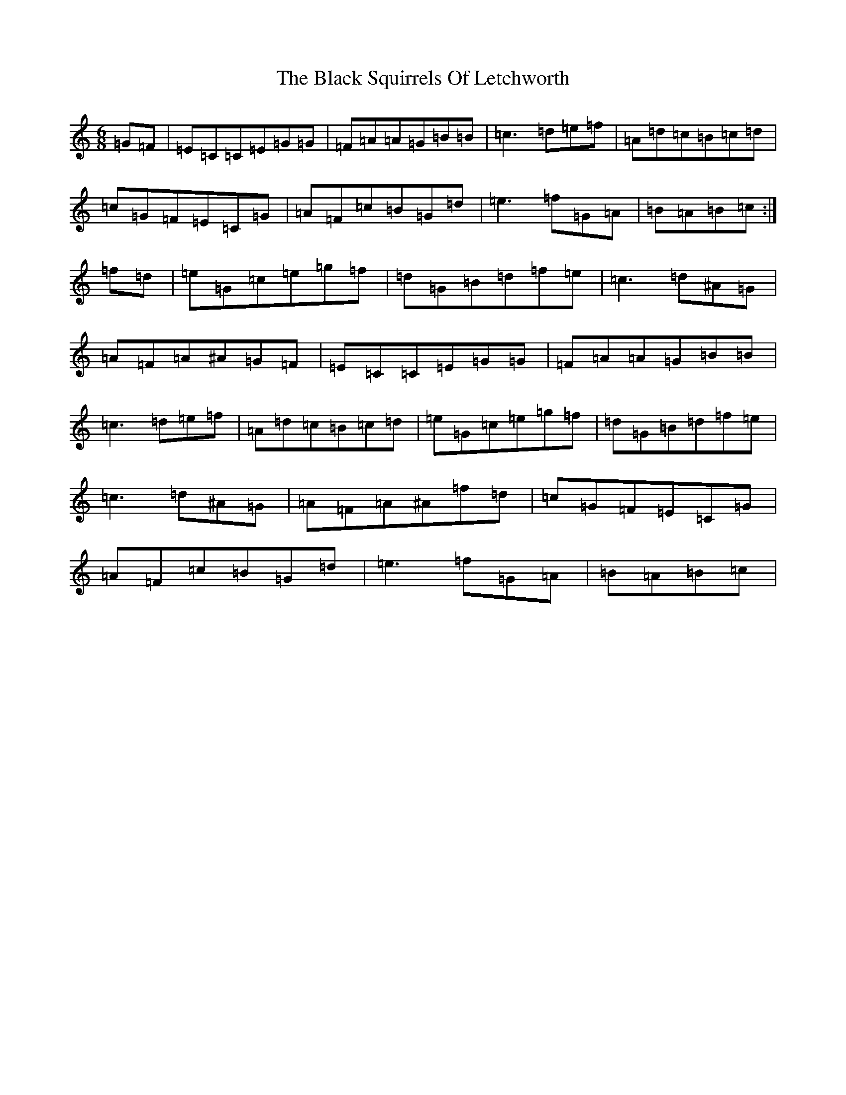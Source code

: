 X: 1971
T: Black Squirrels Of Letchworth, The
S: https://thesession.org/tunes/4650#setting4650
R: jig
M:6/8
L:1/8
K: C Major
=G=F|=E=C=C=E=G=G|=F=A=A=G=B=B|=c3=d=e=f|=A=d=c=B=c=d|=c=G=F=E=C=G|=A=F=c=B=G=d|=e3=f=G=A|=B=A=B=c:|=f=d|=e=G=c=e=g=f|=d=G=B=d=f=e|=c3=d^A=G|=A=F=A^A=G=F|=E=C=C=E=G=G|=F=A=A=G=B=B|=c3=d=e=f|=A=d=c=B=c=d|=e=G=c=e=g=f|=d=G=B=d=f=e|=c3=d^A=G|=A=F=A^A=f=d|=c=G=F=E=C=G|=A=F=c=B=G=d|=e3=f=G=A|=B=A=B=c|